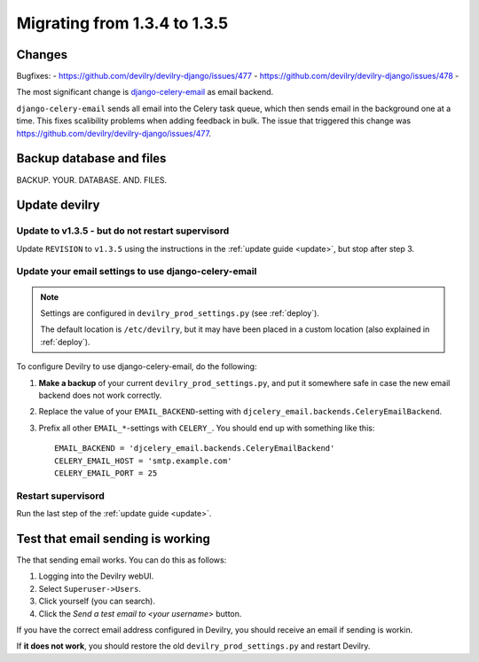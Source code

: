 *********************************************
Migrating from 1.3.4 to 1.3.5
*********************************************


Changes
=======
Bugfixes:
- https://github.com/devilry/devilry-django/issues/477
- https://github.com/devilry/devilry-django/issues/478
- 

The most significant change is `django-celery-email <https://github.com/devilry/devilry-django/issues/477>`_ as email backend.

``django-celery-email`` sends all email into the Celery task queue, which then
sends email in the background one at a time. This fixes scalibility problems
when adding feedback in bulk. The issue that triggered this change was
https://github.com/devilry/devilry-django/issues/477.


Backup database and files
=========================
BACKUP. YOUR. DATABASE. AND. FILES.


Update devilry
==============

Update to v1.3.5 - but do not restart supervisord
-------------------------------------------------
Update ``REVISION`` to ``v1.3.5`` using the instructions in the :ref:`update guide <update>`, but stop after step 3.


Update your email settings to use django-celery-email
-----------------------------------------------------

.. note::

    Settings are configured in ``devilry_prod_settings.py`` (see :ref:`deploy`).

    The default location is ``/etc/devilry``, but it may have been placed in a
    custom location (also explained in :ref:`deploy`).

To configure Devilry to use django-celery-email, do the following:

1. **Make a backup** of your current ``devilry_prod_settings.py``, and put it
   somewhere safe in case the new email backend does not work correctly.
2. Replace the value of your ``EMAIL_BACKEND``-setting with
   ``djcelery_email.backends.CeleryEmailBackend``.
3. Prefix all other ``EMAIL_*``-settings with ``CELERY_``. You should end up
   with something like this::

      EMAIL_BACKEND = 'djcelery_email.backends.CeleryEmailBackend'
      CELERY_EMAIL_HOST = 'smtp.example.com'
      CELERY_EMAIL_PORT = 25


Restart supervisord
-------------------
Run the last step of the :ref:`update guide <update>`.


Test that email sending is working
==================================
The that sending email works. You can do this as follows:

1. Logging into the Devilry webUI.
2. Select ``Superuser->Users``.
3. Click yourself (you can search).
4. Click the *Send a test email to <your username>* button.

If you have the correct email address configured in Devilry, you should receive an email if sending is workin.

If **it does not work**, you should restore the old ``devilry_prod_settings.py`` and restart Devilry.
